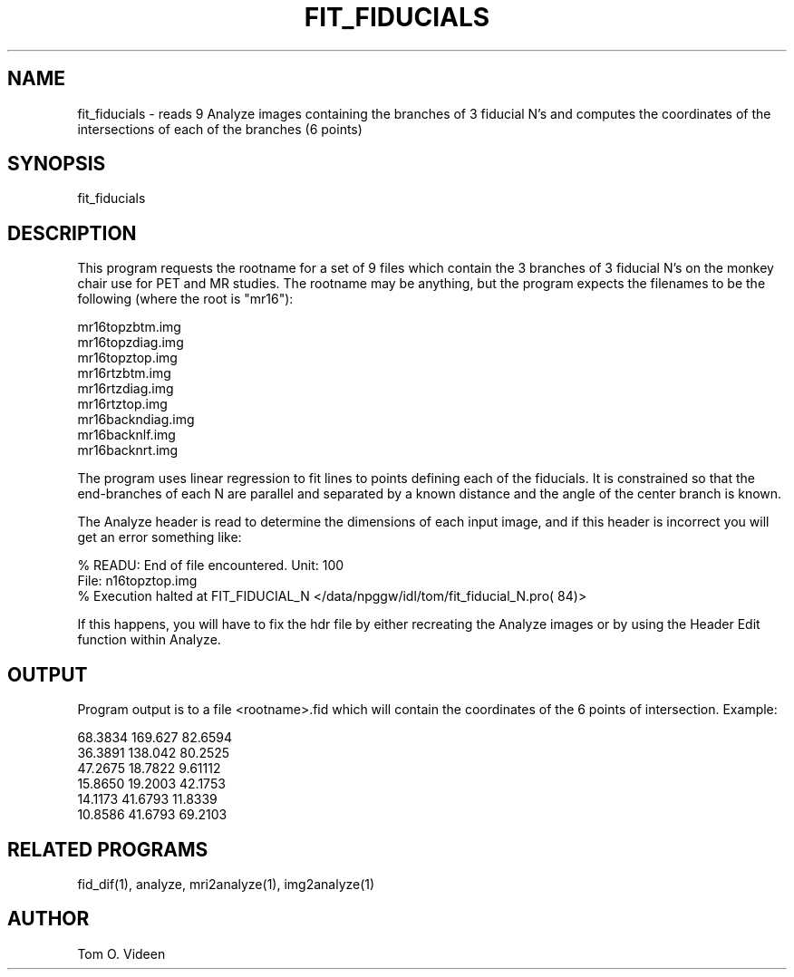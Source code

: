 .TH FIT_FIDUCIALS 1 "16-Dec-94" "Neuroimaging Lab"

.SH NAME

fit_fiducials - reads 9 Analyze images containing the branches of 3 fiducial N's
and computes the coordinates of the intersections of each of the branches (6 points)

.SH SYNOPSIS

fit_fiducials

.SH DESCRIPTION

This program requests the rootname for a set of 9 files which contain
the 3 branches of 3 fiducial N's on the monkey chair use for PET and MR studies.
The rootname may be anything, but the program expects the filenames to be the following
(where the root is "mr16"):

.nf
mr16topzbtm.img
mr16topzdiag.img
mr16topztop.img
mr16rtzbtm.img
mr16rtzdiag.img
mr16rtztop.img
mr16backndiag.img
mr16backnlf.img
mr16backnrt.img
.fi

The program uses linear regression to fit lines to points defining each of
the fiducials.  It is constrained so that the end-branches of each N are
parallel and separated by a known distance and the angle of the center branch is known.

The Analyze header is read to determine the dimensions of each input image,
and if this header is incorrect you will get an error something like:

.nf
% READU: End of file encountered. Unit: 100
         File: n16topztop.img
% Execution halted at FIT_FIDUCIAL_N </data/npggw/idl/tom/fit_fiducial_N.pro(  84)> 
.fi

If this happens, you will have to fix the hdr file by either recreating
the Analyze images or by using the Header Edit function within Analyze.

.SH OUTPUT

Program output is to a file <rootname>.fid which will contain the coordinates
of the 6 points of intersection.  Example:

.nf
      68.3834      169.627      82.6594
      36.3891      138.042      80.2525
      47.2675      18.7822      9.61112
      15.8650      19.2003      42.1753
      14.1173      41.6793      11.8339
      10.8586      41.6793      69.2103
.fi

.SH RELATED PROGRAMS

fid_dif(1), analyze, mri2analyze(1), img2analyze(1)

.SH AUTHOR

Tom O. Videen
